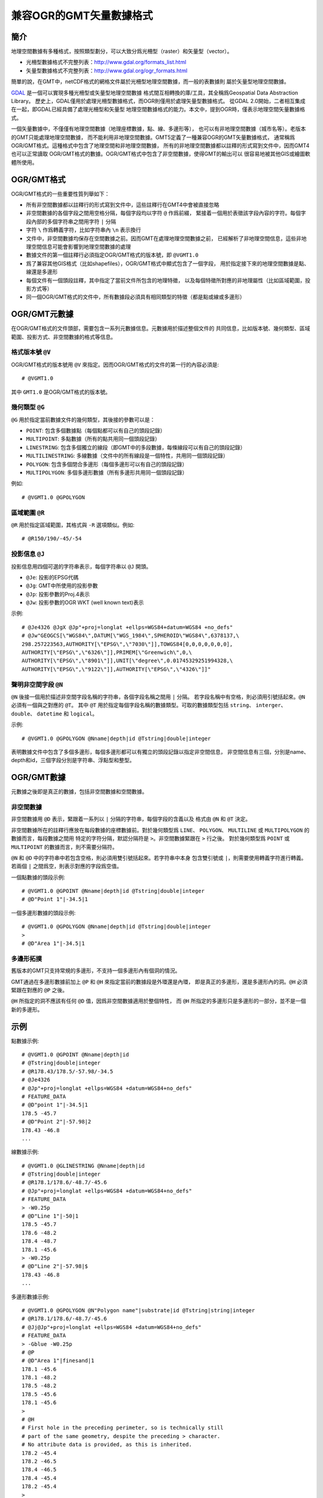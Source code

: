 兼容OGR的GMT矢量數據格式
========================

簡介
----

地理空間數據有多種格式，按照類型劃分，可以大致分爲光柵型（raster）和矢量型（vector）。

- 光柵型數據格式不完整列表：http://www.gdal.org/formats_list.html
- 矢量型數據格式不完整列表：http://www.gdal.org/ogr_formats.html

簡單的說，在GMT中，netCDF格式的網格文件屬於光柵型地理空間數據，而一般的表數據則
屬於矢量型地理空間數據。

`GDAL <http://www.gdal.org/>`_ 是一個可以實現多種光柵型或矢量型地理空間數據
格式間互相轉換的庫/工具，其全稱爲Geospatial Data Abstraction Library。
歷史上，GDAL僅用於處理光柵型數據格式，而OGR則僅用於處理矢量型數據格式。
從GDAL 2.0開始，二者相互集成在一起，即GDAL已經具備了處理光柵型和矢量型
地理空間數據格式的能力。本文中，提到OGR時，僅表示地理空間矢量數據格式。

一個矢量數據中，不僅僅有地理空間數據（地理座標數據，點、線、多邊形等），
也可以有非地理空間數據（城市名等）。老版本的GMT只能處理地理空間數據，
而不能利用非地理空間數據。GMT5定義了一種兼容OGR的GMT矢量數據格式，
通常稱爲OGR/GMT格式。這種格式中包含了地理空間和非地理空間數據，
所有的非地理空間數據都以註釋的形式寫到文件中，因而GMT4也可以正常讀取
OGR/GMT格式的數據。OGR/GMT格式中包含了非空間數據，使得GMT的輸出可以
很容易地被其他GIS或繪圖軟體所使用。

OGR/GMT格式
-----------

OGR/GMT格式的一些重要性質列舉如下：

- 所有非空間數據都以註釋行的形式寫到文件中，這些註釋行在GMT4中會被直接忽略
- 非空間數據的各個字段之間用空格分隔，每個字段均以字符 ``@`` 作爲前綴，
  緊接着一個用於表徵該字段內容的字符。每個字段內部的多個字符串之間用字符 ``|`` 分隔
- 字符 ``\`` 作爲轉義字符，比如字符串內 ``\n`` 表示換行
- 文件中，非空間數據均保存在空間數據之前。因而GMT在處理地理空間數據之前，
  已經解析了非地理空間信息，這些非地理空間信息可能會影響到地理空間數據的處理
- 數據文件的第一個註釋行必須指定OGR/GMT格式的版本號，即 ``@VGMT1.0``
- 爲了兼容其他GIS格式（比如shapefiles），OGR/GMT格式中顯式包含了一個字段，
  用於指定接下來的地理空間數據是點、線還是多邊形
- 每個文件有一個頭段註釋，其中指定了當前文件所包含的地理特徵，
  以及每個特徵所對應的非地理屬性（比如區域範圍，投影方式等）
- 同一個OGR/GMT格式的文件中，所有數據段必須具有相同類型的特徵（都是點或線或多邊形）

OGR/GMT元數據
-------------

在OGR/GMT格式的文件頭部，需要包含一系列元數據信息。元數據用於描述整個文件的
共同信息，比如版本號、幾何類型、區域範圍、投影方式、非空間數據的格式等信息。

格式版本號 ``@V``
~~~~~~~~~~~~~~~~~

OGR/GMT格式的版本號用 ``@V`` 來指定。因而OGR/GMT格式的文件的第一行的內容必須是::

    # @VGMT1.0

其中 ``GMT1.0`` 是OGR/GMT格式的版本號。

幾何類型 ``@G``
~~~~~~~~~~~~~~~

``@G`` 用於指定當前數據文件的幾何類型，其後接的參數可以是：

- ``POINT``: 包含多個數據點（每個點都可以有自己的頭段記錄）
- ``MULTIPOINT``: 多點數據（所有的點共用同一個頭段記錄）
- ``LINESTRING``: 包含多個獨立的線段（即GMT中的多段數據，每條線段可以有自己的頭段記錄）
- ``MULTILINESTRING``: 多線數據（文件中的所有線段是一個特性，共用同一個頭段記錄）
- ``POLYGON``: 包含多個閉合多邊形（每個多邊形可以有自己的頭段記錄）
- ``MULTIPOLYGON``: 多個多邊形數據（所有多邊形共用同一個頭段記錄）

例如::

    # @VGMT1.0 @GPOLYGON

區域範圍 ``@R``
~~~~~~~~~~~~~~~

``@R`` 用於指定區域範圍，其格式與 ``-R`` 選項類似。例如::

    # @R150/190/-45/-54

投影信息 ``@J``
~~~~~~~~~~~~~~~

投影信息用四個可選的字符串表示，每個字符串以 ``@J`` 開頭。

- ``@Je``: 投影的EPSG代碼
- ``@Jg``: GMT中所使用的投影參數
- ``@Jp``: 投影參數的Proj.4表示
- ``@Jw``: 投影參數的OGR WKT (well known text)表示

示例::

    # @Je4326 @JgX @Jp"+proj=longlat +ellps=WGS84+datum=WGS84 +no_defs"
    # @Jw"GEOGCS[\"WGS84\",DATUM[\"WGS_1984\",SPHEROID\"WGS84\",6378137,\
    298.257223563,AUTHORITY[\"EPSG\",\"7030\"]],TOWGS84[0,0,0,0,0,0,0],
    AUTHORITY[\"EPSG\",\"6326\"]],PRIMEM[\"Greenwich\",0,\
    AUTHORITY[\"EPSG\",\"8901\"]],UNIT[\"degree\",0.01745329251994328,\
    AUTHORITY[\"EPSG\",\"9122\"]],AUTHORITY[\"EPSG\",\"4326\"]]"

聲明非空間字段 ``@N``
~~~~~~~~~~~~~~~~~~~~~

``@N`` 後接一個用於描述非空間字段名稱的字符串，各個字段名稱之間用 ``|`` 分隔。
若字段名稱中有空格，則必須用引號括起來。\ ``@N`` 必須有一個與之對應的 ``@T``\ 。
其中 ``@T`` 用於指定每個字段名稱的數據類型。可取的數據類型包括 ``string``\ 、
``interger``\ 、 ``double``\ 、 ``datetime`` 和 ``logical``\ 。

示例::

    # @VGMT1.0 @GPOLYGON @Nname|depth|id @Tstring|double|integer

表明數據文件中包含了多個多邊形，每個多邊形都可以有獨立的頭段記錄以指定非空間信息，
非空間信息有三個，分別是name、depth和id，三個字段分別是字符串、浮點型和整型。

OGR/GMT數據
-----------

元數據之後即是真正的數據，包括非空間數據和空間數據。

非空間數據
~~~~~~~~~~

非空間數據用 ``@D`` 表示，緊跟着一系列以 ``|`` 分隔的字符串，每個字段的含義以及
格式由 ``@N`` 和 ``@T`` 決定。

非空間數據所在的註釋行應放在每段數據的座標數據前。對於幾何類型爲 ``LINE``\ 、
``POLYGON``\ 、 ``MULTILINE`` 或 ``MULTIPOLYGON`` 的數據而言，每段數據之間用
特定的字符分隔，默認分隔符是 ``>``\ 。非空間數據緊跟在 ``>`` 行之後。
對於幾何類型爲 ``POINT`` 或 ``MULTIPOINT`` 的數據而言，則不需要分隔符。

``@N`` 和 ``@D`` 中的字符串中若包含空格，則必須用雙引號括起來。若字符串中本身
包含雙引號或 ``|``\ ，則需要使用轉義字符進行轉義。若兩個 ``|`` 之間爲空，則表示對應的字段爲空值。

一個點數據的頭段示例::

    # @VGMT1.0 @GPOINT @Nname|depth|id @Tstring|double|integer
    # @D"Point 1"|-34.5|1

一個多邊形數據的頭段示例::

    # @VGMT1.0 @GPOLYGON @Nname|depth|id @Tstring|double|integer
    >
    # @D"Area 1"|-34.5|1

多邊形拓撲
~~~~~~~~~~

舊版本的GMT只支持常規的多邊形，不支持一個多邊形內有個洞的情況。

GMT通過在多邊形數據前加上 ``@P`` 和 ``@H`` 來指定當前的數據段是外環還是內環，
即是真正的多邊形，還是多邊形內的洞。\ ``@H`` 必須緊跟在對應的 ``@P`` 之後。

``@H`` 所指定的洞不應該有任何 ``@D`` 值，因爲非空間數據適用於整個特性，
而 ``@H`` 所指定的多邊形只是多邊形的一部分，並不是一個新的多邊形。

示例
----

點數據示例::

    # @VGMT1.0 @GPOINT @Nname|depth|id
    # @Tstring|double|integer
    # @R178.43/178.5/-57.98/-34.5
    # @Je4326
    # @Jp"+proj=longlat +ellps=WGS84 +datum=WGS84+no_defs"
    # FEATURE_DATA
    # @D"point 1"|-34.5|1
    178.5 -45.7
    # @D"Point 2"|-57.98|2
    178.43 -46.8
    ...

線數據示例::

    # @VGMT1.0 @GLINESTRING @Nname|depth|id
    # @Tstring|double|integer
    # @R178.1/178.6/-48.7/-45.6
    # @Jp"+proj=longlat +ellps=WGS84 +datum=WGS84+no_defs"
    # FEATURE_DATA
    > -W0.25p
    # @D"Line 1"|-50|1
    178.5 -45.7
    178.6 -48.2
    178.4 -48.7
    178.1 -45.6
    > -W0.25p
    # @D"Line 2"|-57.98|$
    178.43 -46.8
    ...

多邊形數據示例::

    # @VGMT1.0 @GPOLYGON @N"Polygon name"|substrate|id @Tstring|string|integer
    # @R178.1/178.6/-48.7/-45.6
    # @Jj@Jp"+proj=longlat +ellps=WGS84 +datum=WGS84+no_defs"
    # FEATURE_DATA
    > -Gblue -W0.25p
    # @P
    # @D"Area 1"|finesand|1
    178.1 -45.6
    178.1 -48.2
    178.5 -48.2
    178.5 -45.6
    178.1 -45.6
    >
    # @H
    # First hole in the preceding perimeter, so is technically still
    # part of the same geometry, despite the preceding > character.
    # No attribute data is provided, as this is inherited.
    178.2 -45.4
    178.2 -46.5
    178.4 -46.5
    178.4 -45.4
    178.2 -45.4
    >
    # @P
    ...
